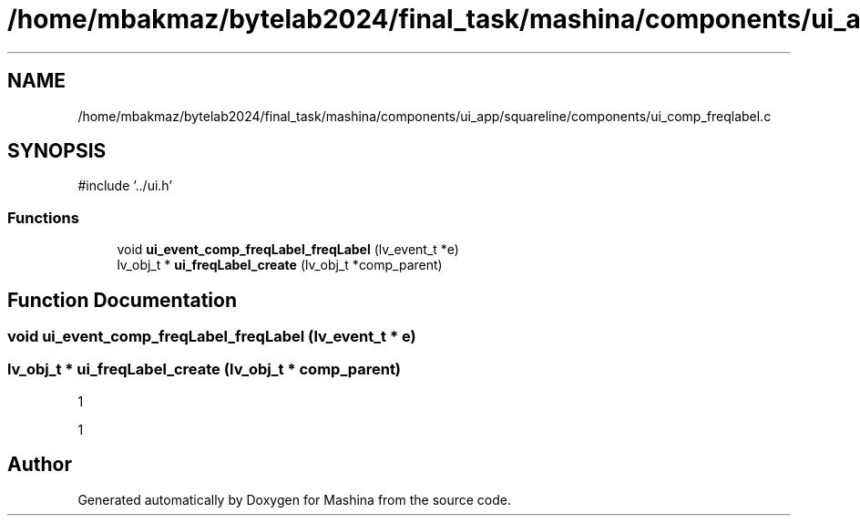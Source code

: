 .TH "/home/mbakmaz/bytelab2024/final_task/mashina/components/ui_app/squareline/components/ui_comp_freqlabel.c" 3 "Version ." "Mashina" \" -*- nroff -*-
.ad l
.nh
.SH NAME
/home/mbakmaz/bytelab2024/final_task/mashina/components/ui_app/squareline/components/ui_comp_freqlabel.c
.SH SYNOPSIS
.br
.PP
\fR#include '\&.\&./ui\&.h'\fP
.br

.SS "Functions"

.in +1c
.ti -1c
.RI "void \fBui_event_comp_freqLabel_freqLabel\fP (lv_event_t *e)"
.br
.ti -1c
.RI "lv_obj_t * \fBui_freqLabel_create\fP (lv_obj_t *comp_parent)"
.br
.in -1c
.SH "Function Documentation"
.PP 
.SS "void ui_event_comp_freqLabel_freqLabel (lv_event_t * e)"

.SS "lv_obj_t * ui_freqLabel_create (lv_obj_t * comp_parent)"
1

.PP
1
.SH "Author"
.PP 
Generated automatically by Doxygen for Mashina from the source code\&.
